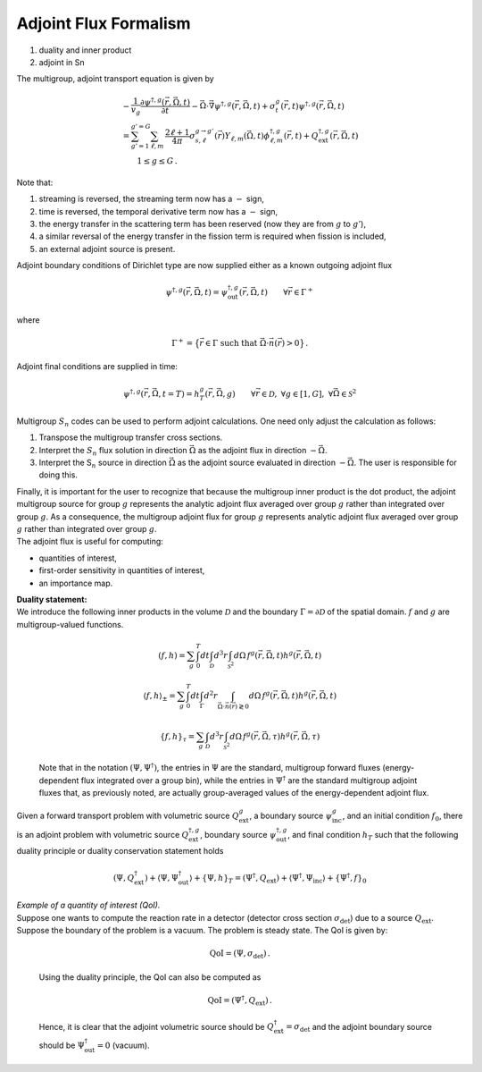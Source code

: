 Adjoint Flux Formalism
======================

#. duality and inner product

#. adjoint in Sn

The multigroup, adjoint transport equation is given by

.. math::

   \begin{gathered}
   -\frac{1}{v_g}\frac{\partial \psi^{\dagger,g}(\vec{r},\vec{\Omega},t) }{\partial t} - \vec{\Omega} \cdot \vec{\nabla} \psi^{\dagger,g}(\vec{r},\vec{\Omega},t) 
   + \sigma_t^g(\vec{r},t)\psi^{\dagger,g}(\vec{r},\vec{\Omega},t) \\= 
   \sum_{g'=1}^{g'=G} 
   %\sum_{\ell=0}^{L_{\text{max}}} \sum_{m=-\ell}^{m=\ell} 
   \sum_{\ell,m} \, \frac{2\ell+1}{4\pi}\sigma^{g\to g'}_{s,\ell}(\vec{r}) Y_{\ell,m}(\vec{\Omega},t) \phi^{\dagger,g}_{\ell,m}(\vec{r},t)
   +
   Q^{\dagger,g}_{\text{ext}}(\vec{r},\vec{\Omega},t) \\ \qquad 1\le g \le G \,.
   \end{gathered}

Note that:

#. streaming is reversed, the streaming term now has a :math:`-` sign,

#. time is reversed, the temporal derivative term now has a :math:`-`
   sign,

#. the energy transfer in the scattering term has been reserved (now
   they are from :math:`g` to :math:`g'`),

#. a similar reversal of the energy transfer in the fission term is
   required when fission is included,

#. an external adjoint source is present.

Adjoint boundary conditions of Dirichlet type are now supplied either as
a known outgoing adjoint flux

.. math:: \psi^{\dagger,g}(\vec{r},\vec{\Omega},t) = \psi^{\dagger,g}_{\text{out}}(\vec{r},\vec{\Omega},t) \qquad \forall \vec{r} \in \Gamma^+

where

.. math:: \Gamma^+ = \big\{ \vec{r} \in \Gamma  \text{ such that } \vec{\Omega}\cdot\vec{n}(\vec{r}) > 0 \big\} \,.

| Adjoint final conditions are supplied in time:

  .. math:: \psi^{\dagger,g}(\vec{r},\vec{\Omega},t=T) = h^g_T(\vec{r},\vec{\Omega},g) \qquad \forall \vec{r}\in \mathcal{D},\ \forall g \in [1,G], \ \forall\vec{\Omega}\in \mathcal{S}^2
| Multigroup :math:`S_n` codes can be used to perform adjoint
  calculations. One need only adjust the calculation as follows:

#. Transpose the multigroup transfer cross sections.

#. Interpret the :math:`S_n` flux solution in direction
   :math:`\vec{\Omega}` as the adjoint flux in direction
   :math:`-\vec{\Omega}`.

#. Interpret the S\ :math:`_n` source in direction :math:`\vec{\Omega}`
   as the adjoint source evaluated in direction :math:`-\vec{\Omega}`.
   The user is responsible for doing this.

| Finally, it is important for the user to recognize that because the
  multigroup inner product is the dot product, the adjoint multigroup
  source for group :math:`g` represents the analytic adjoint flux
  averaged over group :math:`g` rather than integrated over group
  :math:`g`. As a consequence, the multigroup adjoint flux for group
  :math:`g` represents analytic adjoint flux averaged over group
  :math:`g` rather than integrated over group :math:`g`.
| The adjoint flux is useful for computing:

-  quantities of interest,

-  first-order sensitivity in quantities of interest,

-  an importance map.

| **Duality statement:**
| We introduce the following inner products in the volume
  :math:`\mathcal{D}` and the boundary
  :math:`\Gamma=\partial\mathcal{D}` of the spatial domain. :math:`f`
  and :math:`g` are multigroup-valued functions.

  .. math:: (f,h) = \sum_g \int_0^T dt \int_{\mathcal{D}} d^3r  \int_{\mathcal{S}^2} d\Omega \, f^g(\vec{r},\vec{\Omega},t)  h^g(\vec{r},\vec{\Omega},t)

  .. math:: \langle f,h\rangle_\pm = \sum_g \int_0^T dt  \int_{\Gamma} d^2r \int_{\vec{\Omega}\cdot \vec{n}(\vec{r}) \gtrless 0} d\Omega  \, f^g(\vec{r},\vec{\Omega},t)  h^g(\vec{r},\vec{\Omega},t)

  .. math:: \left\{ f,h\right\}_\tau = \sum_g  \int_{\mathcal{D}} d^3r  \int_{\mathcal{S}^2} d\Omega \, f^g(\vec{r},\vec{\Omega},\tau)  h^g(\vec{r},\vec{\Omega},\tau)

  Note that in the notation :math:`(\Psi,\Psi^{\dagger})`, the entries
  in :math:`\Psi` are the standard, multigroup forward fluxes
  (energy-dependent flux integrated over a group bin), while the entries
  in :math:`\Psi^{\dagger}` are the standard multigroup adjoint fluxes
  that, as previously noted, are actually group-averaged values of the
  energy-dependent adjoint flux.
| Given a forward transport problem with volumetric source
  :math:`Q^{g}_{\text{ext}}`, a boundary source
  :math:`\psi^{g}_{\text{inc}}`, and an initial condition :math:`f_0`,
  there is an adjoint problem with volumetric source
  :math:`Q^{\dagger,g}_{\text{ext}}`, boundary source
  :math:`\psi^{\dagger,g}_{\text{out}}`, and final condition :math:`h_T`
  such that the following duality principle or duality conservation
  statement holds

  .. math::

     \left( \Psi, Q^{\dagger}_{\text{ext}} \right) + \langle \Psi, \Psi^{\dagger}_{\text{out}} \rangle + \left\{ \Psi, h \right\}_T 
     =
     \left( \Psi^{\dagger}, Q_{\text{ext}} \right) + \langle \Psi^{\dagger}, \Psi_{\text{inc}} \rangle + \left\{ \Psi^{\dagger}, f \right\}_0
| *Example of a quantity of interest (QoI).*
| Suppose one wants to compute the reaction rate in a detector (detector
  cross section :math:`\sigma_{\text{det}}`) due to a source
  :math:`Q_{\text{ext}}`. Suppose the boundary of the problem is a
  vacuum. The problem is steady state. The QoI is given by:

  .. math:: \text{QoI} = \left( \Psi, \sigma_{\text{det}} \right) \,.

  Using the duality principle, the QoI can also be computed as

  .. math:: \text{QoI} = \left( \Psi^{\dagger}, Q_{\text{ext}} \right) \,.

  Hence, it is clear that the adjoint volumetric source should be
  :math:`Q^{\dagger}_{\text{ext}}=\sigma_{\text{det}}` and the adjoint
  boundary source should be :math:`\Psi^{\dagger}_{\text{out}} =0`
  (vacuum).

.. |image| image:: P8GLC.png
.. |image1| image:: P12GLC.png
.. |image2| image:: SLDFESQBasen2.png
.. |image3| image:: SLDFESQr.png
.. |image4| image:: PWL_degen_pentagon1.png
.. |image5| image:: PWL_degen_pentagon2.png


